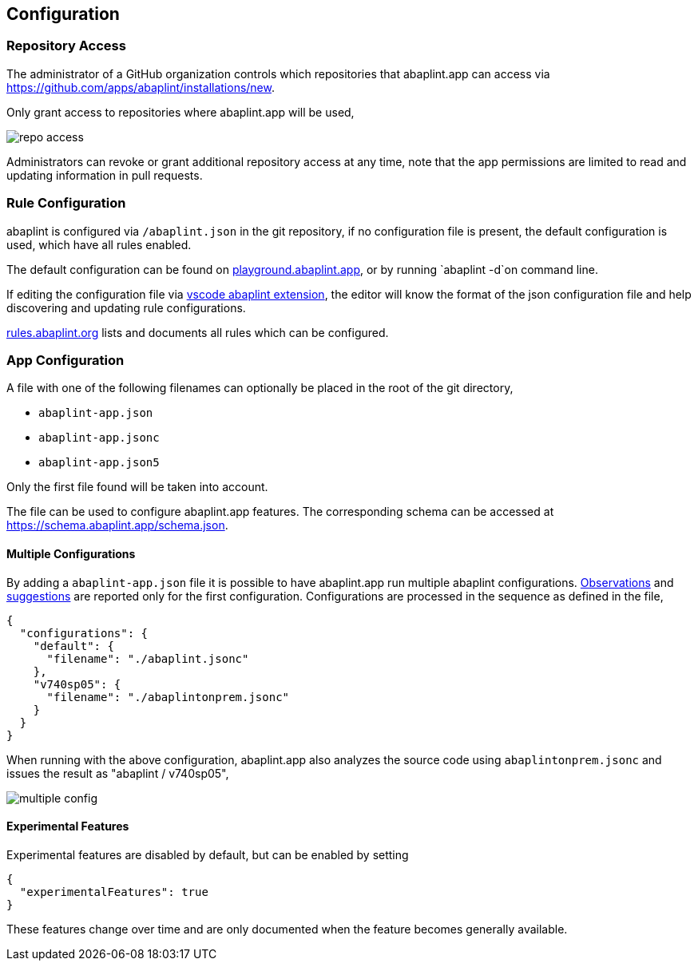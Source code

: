 == Configuration

=== Repository Access

The administrator of a GitHub organization controls which repositories that abaplint.app can access via https://github.com/apps/abaplint/installations/new.

Only grant access to repositories where abaplint.app will be used,

image::img/repo_access.png[]

Administrators can revoke or grant additional repository access at any time, note that the app permissions are limited to read and updating information in pull requests.

=== Rule Configuration

abaplint is configured via `/abaplint.json` in the git repository, if no configuration file is present, the default configuration is used, which have all rules enabled.

The default configuration can be found on link:https://playground.abaplint.org[playground.abaplint.app], or by running `abaplint -d`on command line.

If editing the configuration file via link:https://marketplace.visualstudio.com/items?itemName=larshp.vscode-abaplint[vscode abaplint extension], the editor will know the format of the json configuration file and help discovering and updating rule configurations.

link:https://rules.abaplint.org[rules.abaplint.org] lists and documents all rules which can be configured.

=== App Configuration

A file with one of the following filenames can optionally be placed in the root of the git directory,

* `abaplint-app.json`
* `abaplint-app.jsonc`
* `abaplint-app.json5`

Only the first file found will be taken into account.

The file can be used to configure abaplint.app features. The corresponding schema can be accessed at https://schema.abaplint.app/schema.json.

==== Multiple Configurations

By adding a `abaplint-app.json` file it is possible to have abaplint.app run multiple abaplint configurations. link:#_observations[Observations] and link:#_suggestions[suggestions] are reported only for the first configuration. Configurations are processed in the sequence as defined in the file,

[source,json]
----
{
  "configurations": {
    "default": {
      "filename": "./abaplint.jsonc"
    },
    "v740sp05": {
      "filename": "./abaplintonprem.jsonc"
    }
  }
}
----

When running with the above configuration, abaplint.app also analyzes the source code using `abaplintonprem.jsonc` and issues the result as "abaplint / v740sp05",

image::img/multiple_config.svg[]

==== Experimental Features

Experimental features are disabled by default, but can be enabled by setting

[source,json]
----
{
  "experimentalFeatures": true
}
----

These features change over time and are only documented when the feature becomes generally available.